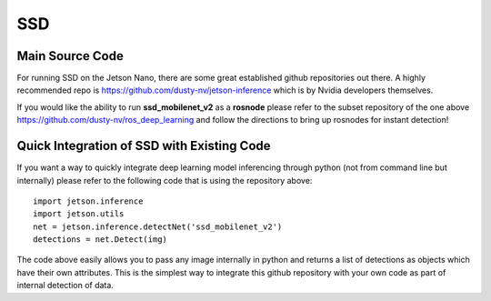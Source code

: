 SSD
===

Main Source Code
################

For running SSD on the Jetson Nano, there are some great established github repositories out there. A highly recommended repo is `<https://github.com/dusty-nv/jetson-inference>`_ which is by Nvidia developers themselves. 

If you would like the ability to run **ssd_mobilenet_v2** as a **rosnode** please refer to the subset repository of the one above `<https://github.com/dusty-nv/ros_deep_learning>`_ and follow the directions to bring up rosnodes for instant detection!

Quick Integration of SSD with Existing Code
###########################################

If you want a way to quickly integrate deep learning model inferencing through python (not from command line but internally) please refer to the following code that is using the repository above::
        
        import jetson.inference
        import jetson.utils
        net = jetson.inference.detectNet('ssd_mobilenet_v2')
        detections = net.Detect(img)

The code above easily allows you to pass any image internally in python and returns a list of detections as objects which have their own attributes. This is the simplest way to integrate this github repository with your own code as part of internal detection of data.

